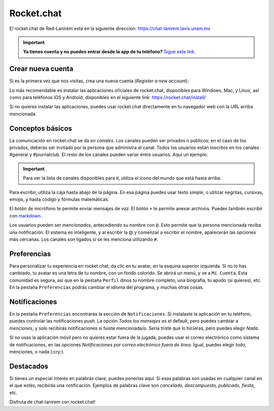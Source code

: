 Rocket.chat
===========

El rocket.chat de Red-Lanirem está en la siguiente dirección:
https://chat-lanirem.lavis.unam.mx

.. important::

   **Ya tienes cuenta y no puedes entrar desde la app de tu teléfono?**  `Sigue este link. <https://hackmd.io/EUm9hfDcRYecYU_Uov5lNA?view>`_ 

Crear nueva cuenta
----------------------------------------

Si es la primera vez que nos visitas, crea una nueva cuenta (*Register a new account*):

.. image:: im01.png


Lo más recomendable es instalar las aplicaciones oficiales de rocket.chat, disponibles para Windows, Mac, y Linux, así como para teléfonos iOS y Android, disponibles en el siguiente link:
https://rocket.chat/install/

Si no quieres instalar las aplicaciones, puedes usar rocket.chat directamente en tu navegador web con la URL arriba mencionada.


Conceptos básicos
----------------------------------------

La comunicación en rocket.chat se da en *canales*. Los canales pueden ser privados o públicos; en el caso de los privados, deberás ser invitado por la persona que administra el canal. Todos los usuarios están inscritos en los canales #general y #journalclub. El resto de los canales pueden variar entre usuarios. Aquí un ejemplo:

.. image:: im02.png

.. important::

   Para ver la lista de canales disponibles para tí, utiliza el ícono del mundo que está hasta arriba.

Para escribir, utiliza la caja hasta abajo de la página. En esa página puedes usar texto simple, o utilizar negritas, cursivas, emojis, y hasta código y fórmulas matemáticas. 

.. image:: rocket01.png

El botón de micrófono te permite enviar mensajes de voz. El botón ``+`` te permite anexar archivos. Puedes también escribir con  `markdown <https://markdown.es/sintaxis-markdown/>`_ .



Los usuarios pueden ser *mencionados*, antecediendo su nombre con ``@``. Esto permite que la persona mencionada reciba una notificación. El sistema es inteligente, y al escribir la @ y comenzar a escribir el nombre, aparecerán las opciones más cercanas. Los canales son ligados si se les menciona utilizando ``#``. 

Preferencias
----------------------------------------

Para personalizar tu experiencia en rocket.chat, da clic en tu avatar, en la esquina superior izquierda. Si no lo has cambiado, tu avatar es una letra de tu nombre, con un fondo colorido. Se abrirá un menú, y ve a ``Mi Cuenta``. Esta comunidad es segura, así que en la pestaña ``Perfil`` dinos tu nombre completo, una biografía, tu apodo (si quieres), etc. En la pestaña ``Preferencias`` podrás cambiar el idioma del programa, y muchas otras cosas.

Notificaciones
----------------------------------------

En la pestaña ``Preferencias`` encontrarás la sección de ``Notificaciones``. Si instalaste la aplicación en tu teléfono, puedes controlar las notificaciones *push*. La opción *Todos los mensajes* es el default, pero puedes cambiar a *menciones*, y solo recibirás notificaciones si fuiste mencionada/o. Sería triste que lo hicieras, pero puedes elegir *Nada*. 

Si no usas la aplicación móvil pero no quieres estar fuera de la jugada, puedes usar el correo electrónico como sistema de notificaciones, en las opciones *Notificaciones por correo electrónico fuera de línea*. Igual, puedes elegir todo, menciones, o nada (:cry:).

Destacados
----------------------------------------

Si tienes un especial interés en palabras clave, puedes ponerlas aquí. Si esas palabras son usadas en cualquier canal en el que estés, recibirás una notificación. Ejemplos de palabras clave son *cancelado, descompuesto, publicado, fiesta*, etc.


Disfruta de chat-lanirem con rocket.chat!

